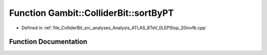 .. _exhale_function_Analysis__ATLAS__8TeV__0LEPStop__20invfb_8cpp_1a4c62548771b0fafe5b3b03c2ebfedd52:

Function Gambit::ColliderBit::sortByPT
======================================

- Defined in :ref:`file_ColliderBit_src_analyses_Analysis_ATLAS_8TeV_0LEPStop_20invfb.cpp`


Function Documentation
----------------------


.. doxygenfunction:: Gambit::ColliderBit::sortByPT(const HEPUtils::Jet *, const HEPUtils::Jet *)
   :project: GAMBIT